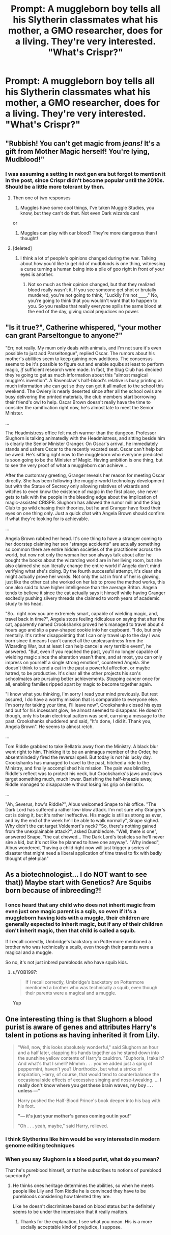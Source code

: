#+TITLE: Prompt: A muggleborn boy tells all his Slytherin classmates what his mother, a GMO researcher, does for a living. They're very interested. "What's Crispr?"

* Prompt: A muggleborn boy tells all his Slytherin classmates what his mother, a GMO researcher, does for a living. They're very interested. "What's Crispr?"
:PROPERTIES:
:Author: 15_Redstones
:Score: 37
:DateUnix: 1587559954.0
:DateShort: 2020-Apr-22
:END:

** "Rubbish! You can't get magic from /jeans!/ It's a gift from Mother Magic herself! You're lying, Mudblood!"
:PROPERTIES:
:Author: YOB1997
:Score: 32
:DateUnix: 1587560783.0
:DateShort: 2020-Apr-22
:END:

*** I was assuming a setting in next gen era but forgot to mention it in the post, since Crispr didn't become popular until the 2010s. Should be a little more tolerant by then.
:PROPERTIES:
:Author: 15_Redstones
:Score: 16
:DateUnix: 1587560922.0
:DateShort: 2020-Apr-22
:END:

**** Then one of two responses

1) Muggles have some cool things, I've taken Muggle Studies, you know, but they can't do that. Not even Dark wizards can!

or

2) Muggles can play with our blood? They're more dangerous than I thought!
:PROPERTIES:
:Author: YOB1997
:Score: 19
:DateUnix: 1587561389.0
:DateShort: 2020-Apr-22
:END:


**** [deleted]
:PROPERTIES:
:Score: 1
:DateUnix: 1587599911.0
:DateShort: 2020-Apr-23
:END:

***** I think a lot of people's opinions changed during the war. Talking about how you'd like to get rid of mudbloods is one thing, witnessing a curse turning a human being into a pile of goo right in front of your eyes is another.
:PROPERTIES:
:Author: 15_Redstones
:Score: 2
:DateUnix: 1587600421.0
:DateShort: 2020-Apr-23
:END:

****** Not so much as their opinion changed, but that they realized blood really wasn't it. If you see someone get shot or brutally murdered, you're not going to think, "Luckily I'm not ______." No, you're going to think that you wouldn't want that to happen to you. So you realize that really everyone spills the same blood at the end of the day, giving racial prejudices no power.
:PROPERTIES:
:Author: CuriousLurkerPresent
:Score: 1
:DateUnix: 1587620225.0
:DateShort: 2020-Apr-23
:END:


** "Is it true?", Catherine whispered, "your mother can grant Parseltongue to anyone?"

"Err, not really. My mum only deals with animals, and I'm not sure it's even possible to just add Parseltongue", replied Oscar. The rumors about his mother's abilities seem to keep gaining new additions. The consensus seems to be it's possible to figure out and enable squibs at least to perform magic, /if/ sufficient research were made. In fact, the Slug Club has decided they're going to get as much information about this "almost magical muggle's invention". A Ravenclaw's half-blood's relative is busy printing as much information she can get so they can get it all mailed to the school this weekend. The Owlery is nearly deserted since after all the school owls are busy delivering the printed materials, the club members start borrowing their friend's owl to help. Oscar Brown doesn't really have the time to consider the ramification right now, he's almost late to meet the Senior Minister.

...

The Headmistress office felt much warmer than the dungeon. Professor Slughorn is talking animatedly with the Headmistress, and sitting beside him is clearly the Senior Minister Granger. On Oscar's arrival, he immediately stands and ushers Oscar to the recently vacated seat. Oscar can't help but be awed. He's sitting right now to the muggleborn who everyone predicted is soon going to be the Minister of Magic. Having ambition is one thing, but to see the very proof of what a muggleborn can achieve...

After the customary greeting, Granger reveals her reason for meeting Oscar directly. She has been following the muggle-world technology development but with the Statue of Secrecy only allowing relatives of wizards and witches to even know the existence of magic in the first place, she never gets to talk with the people in the bleeding edge about the implication of magic-assisted CRISPR. Slughorn has allowed the rumor mill and the Slug Club to go wild chasing their theories, but he and Granger have fixed their eyes on one thing only. Just a quick chat with Angela Brown should confirm if what they're looking for is achievable.

...

Angela Brown rubbed her head. It's one thing to have a stranger coming to her doorstep claiming her son "strange accidents" are actually something so common there are entire hidden societies of the practitioner across the world, but now not only the woman her son always talk about after he bought the books about the wizarding world are in her living room, but she also claimed she can literally change the entire world if Angela don't mind verifying what she's doing. By the fourth successful attempt, it's clear she might actually prove her words. Not only the cat in front of her is glowing, just like the other cat she worked on her lab to prove the method works, this one also said to have higher intelligence than the average Briton. Angela tends to believe it since the cat actually says it himself while having Granger excitedly pushing silvery threads she claimed to worth years of academic study to his head.

"So.. right now you are extremely smart, capable of wielding magic, and, travel back in time?", Angela stops feeling ridiculous on saying that after the cat, apparently named Crookshanks proved he's managed to travel about 4 hours ago and slip a paw-shaped cookie into her cupboard. "I do, but only mentally. It's rather disappointing that I can only travel up to the day I was born since it means I can't cancel all the unpleasantness from the Wizarding War, but at least I can help cancel a very terrible event", he answered. "But, even if you reached the past, you'll no longer capable of wielding magic since the alteration wasn't there, and at most, you can only impress on yourself a single strong emotion", countered Angela. She doesn't think to send a cat in the past a powerful affection, or maybe hatred, to be productive. It's clear all the other projects his son's schoolmates are pursuing better achievements. Stopping cancer once for all, enabling families ripped apart by magic to become together again.

"I know what you thinking, I'm sorry I read your mind previously. But rest assured, I do have a worthy mission that is comparable to everyone else. I'm sorry for taking your time, I'll leave now", Crookshanks closed his eyes and but for his incessant glow, he almost seemed to disappear. He doesn't though, only his brain electrical pattern was sent, carrying a message to the past. Crookshanks shuddered and said, "It's done, I did it. Thank you, Angela Brown". He seems to almost retch.

...

Tom Riddle grabbed to take Bellatrix away from the Ministry. A black blur went right to him. Thinking it to be an animagus member of the Order, he absentmindedly fired the reversal spell. But today is not his lucky day. Crookshanks has managed to travel to the past, hitched a ride to the Ministry, and finally accomplished his mission. The pain was blinding, Riddle's reflect was to protect his neck, but Crookshanks's jaws and claws target something much, much lower. Banishing the half-kneazle away, Riddle managed to disapparate without losing his grip on Bellatrix.

...

"Ah, Severus, how's Riddle?", Albus welcomed Snape to his office. "The Dark Lord has suffered a rather low-blow attack. I'm not sure why Granger's cat is doing it, but it's rather ineffective. His magic is still as strong as ever, and by the end of the week he'll be able to walk normally", Snape sighed. Why didn't the cat target Voldemort's neck? "So, there's nothing gained from the unexplainable attack?", asked Dumbledore. "Well, there is one", answered Snape, "the cat chewed... The Dark Lord's testicles so he'll never sire a kid, but it's not like he planned to have one anyway". "Why indeed", Albus wondered, "having a child right now will just trigger a series of disaster that might need a liberal application of time travel to fix with badly thought of +plot+ plan"
:PROPERTIES:
:Author: pm-me-your-nenen
:Score: 7
:DateUnix: 1587630120.0
:DateShort: 2020-Apr-23
:END:


** As a biotechnologist... I do NOT want to see that)) Maybe start with Genetics? Are Squibs born because of inbreeding?!
:PROPERTIES:
:Author: jule-spb
:Score: 5
:DateUnix: 1587575556.0
:DateShort: 2020-Apr-22
:END:

*** I once heard that any child who does not inherit magic from even just one magic parent is a sqib, so even if it's a muggleborn having kids with a muggle, their children are generally expected to inherit magic, but if any of their children don't inherit magic, then that child is called a squib.

If I recall correctly, Umbridge's backstory on Pottermore mentioned a brother who was technically a squib, even though their parents were a magical and a muggle.

So no, it's not just inbred purebloods who have squib kids.
:PROPERTIES:
:Author: shuffling-through
:Score: 5
:DateUnix: 1587576103.0
:DateShort: 2020-Apr-22
:END:

**** u/YOB1997:
#+begin_quote
  If I recall correctly, Umbridge's backstory on Pottermore mentioned a brother who was technically a squib, even though their parents were a magical and a muggle.
#+end_quote

Yup
:PROPERTIES:
:Author: YOB1997
:Score: 5
:DateUnix: 1587577647.0
:DateShort: 2020-Apr-22
:END:


** One interesting thing is that Slughorn a blood purist is aware of genes and attributes Harry's talent in potions as having inherited it from Lily.

#+begin_quote
  "Well, now, this looks absolutely wonderful," said Slughorn an hour and a half later, clapping his hands together as he stared down into the sunshine yellow contents of Harry's cauldron. "Euphoria, I take it? And what's that I smell? Mmmm . . . you've added just a sprig of peppermint, haven't you? Unorthodox, but what a stroke of inspiration, Harry, of course, that would tend to counterbalance the occasional side effects of excessive singing and nose-tweaking. ... *I really don't know where you get these brain waves, my boy . . . unless ---"*

  Harry pushed the Half-Blood Prince's book deeper into his bag with his foot.

  *"--- it's just your mother's genes coming out in you!"*

  "Oh . . . yeah, maybe," said Harry, relieved.
#+end_quote
:PROPERTIES:
:Author: aAlouda
:Score: 11
:DateUnix: 1587578794.0
:DateShort: 2020-Apr-22
:END:

*** I think Slytherins like him would be very interested in modern genome editing techniques
:PROPERTIES:
:Author: 15_Redstones
:Score: 9
:DateUnix: 1587579719.0
:DateShort: 2020-Apr-22
:END:


*** When you say Slughorn is a blood purist, what do you mean?

That he's pureblood himself, or that he subscribes to notions of pureblood superiority?
:PROPERTIES:
:Author: gremilym
:Score: 5
:DateUnix: 1587587157.0
:DateShort: 2020-Apr-23
:END:

**** He thinks ones heritage determines the abilities, so when he meets people like Lily and Tom Riddle he is convinced they have to be purebloods considering how talented they are.

Like he doesn't discriminate based on blood status but he definitely seems to be under the impression that it really matters.
:PROPERTIES:
:Author: aAlouda
:Score: 12
:DateUnix: 1587587420.0
:DateShort: 2020-Apr-23
:END:

***** Thanks for the explanation, I see what you mean. His is a more socially acceptable kind of prejudice, I suppose.
:PROPERTIES:
:Author: gremilym
:Score: 6
:DateUnix: 1587587704.0
:DateShort: 2020-Apr-23
:END:
